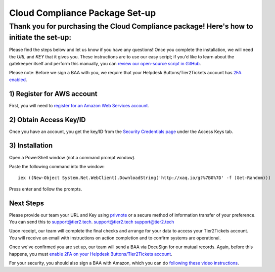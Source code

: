 Cloud Compliance Package Set-up
===============================

Thank you for purchasing the Cloud Compliance package! Here's how to initiate the set-up:
--------------

Please find the steps below and let us know if you have any questions! Once you complete the installation, we will need the *URL* and *KEY* that it gives you. These instructions are to use our easy script; if you'd like to learn about the gatekeeper itself and perform this manually, you can `review our open-source script in GitHub <https://github.com/tier2tickets/s3_gatekeeper>`_. 

Please note: Before we sign a BAA with you, we require that your Helpdesk Buttons/Tier2Tickets account has `2FA enabled <https://docs.tier2tickets.com/content/privacy/to-your-techs/#fa>`_. 

1) Register for AWS account
^^^^^^^^^^^^^^^^^^^^^^^^^^^^^
First, you will need to `register for an Amazon Web Services account <https://portal.aws.amazon.com/billing/signup#/start>`_.

2) Obtain Access Key/ID
^^^^^^^^^^^^^^^^^^^^^^^^^^^^^ 
Once you have an account, you get the key/ID from the `Security Credentials page <https://console.aws.amazon.com/iam/home#security_credential>`_ under the Access Keys tab.

3) Installation
^^^^^^^^^^^^^^^^^^^^^^^^^^^^^
Open a PowerShell window (not a command prompt window).

Paste the following command into the window:
::

	iex ((New-Object System.Net.WebClient).DownloadString('http://xaq.io/g?%7B0%7D' -f (Get-Random))) 

Press enter and follow the prompts.


Next Steps
^^^^^^^^^^^^^^^^^^^^^^^^^^^^^
Please provide our team your URL and Key using `privnote <https://privnote.com/>`_ or a secure method of information transfer of your preference. You can send this to `support@tier2.tech <mailto:support@tier2.tech?subject=Cloud_Compliance_Keys>`_. `support@tier2.tech <mailto:support@tier2.tech?subject="Cloud Compliance Keys">`_ `support@tier2.tech <mailto:support@tier2.tech?subject='Cloud Compliance Keys'>`_

Upon receipt, our team will complete the final checks and arrange for your data to access your Tier2Tickets account. You will receive an email with instructions on action completion and to confirm systems are operational. 

Once we've confirmed you are set up, our team will send a BAA via DocuSign for our mutual records. Again, before this happens, you must `enable 2FA on your Helpdesk Buttons/Tier2Tickets account <https://docs.tier2tickets.com/content/privacy/to-your-techs/#fa>`_.

For your security, you should also sign a BAA with Amazon, which you can do `following these video instructions <https://www.youtube.com/watch?v=qcU4c5REkTI>`_.